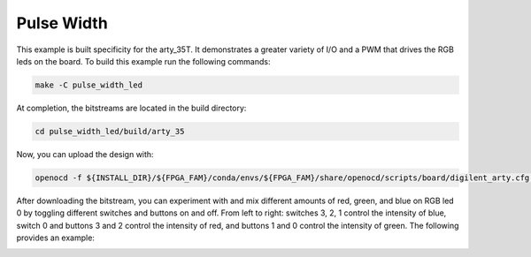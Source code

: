 Pulse Width
~~~~~~~~~~~~


This example is built specificity for the arty_35T. It demonstrates a greater variety of I/O and 
a PWM that drives the RGB leds on the board. To build this example run the following
commands:

.. code-block:: bash
   :name: example-pulse-arty-35t

   make -C pulse_width_led


At completion, the bitstreams are located in the build directory:

.. code-block:: bash

   cd pulse_width_led/build/arty_35

Now, you can upload the design with:

.. code-block:: bash

   openocd -f ${INSTALL_DIR}/${FPGA_FAM}/conda/envs/${FPGA_FAM}/share/openocd/scripts/board/digilent_arty.cfg -c "init; pld load 0 top.bit; exit"

After downloading the bitstream, you can experiment with and mix different amounts of red, green, and 
blue on RGB led 0 by toggling different switches and buttons on and off. From left to right: 
switches 3, 2, 1 control the intensity of blue, switch 0 and buttons 3 and 2 control the intensity of 
red, and buttons 1 and 0 control the intensity of green. The following provides an example:

.. image:: ../../docs/images/pwm.gif
   :align: center
   :width: 50%


